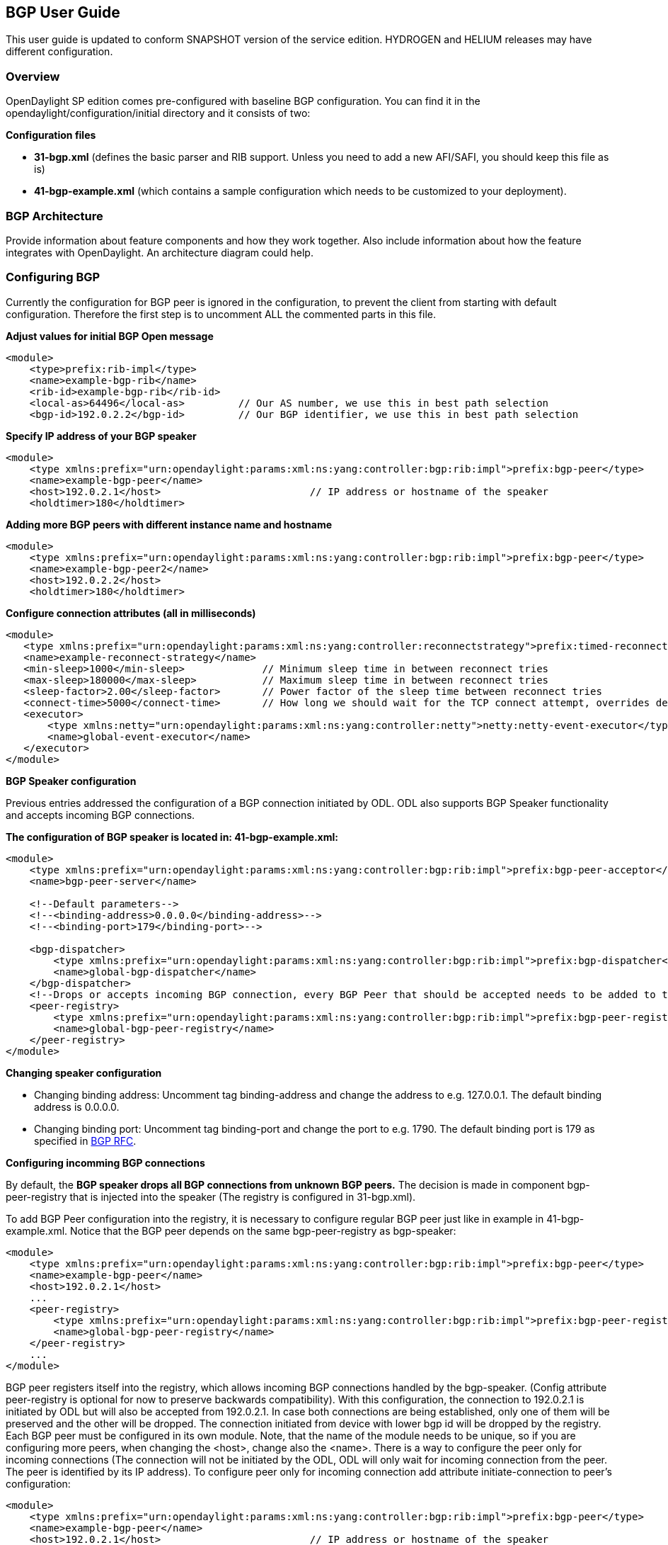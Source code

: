 == BGP User Guide
This user guide is updated to conform SNAPSHOT version of the service edition.
HYDROGEN and HELIUM releases may have different configuration.

=== Overview
OpenDaylight SP edition comes pre-configured with baseline BGP configuration.
You can find it in the opendaylight/configuration/initial directory and it
consists of two:

.*Configuration files*
- *31-bgp.xml* (defines the basic parser and RIB support. Unless you need to add
  a new AFI/SAFI, you should keep this file as is)
- *41-bgp-example.xml* (which contains a sample configuration which needs to be
  customized to your deployment).

=== BGP Architecture
Provide information about feature components and how they work together.
Also include information about how the feature integrates with
OpenDaylight. An architecture diagram could help.

=== Configuring BGP

[big]#Currently the configuration for BGP peer is ignored in the configuration, to prevent
the client from starting with default configuration. Therefore the first step is to 
uncomment ALL the commented parts in this file.#

.*Adjust values for initial BGP Open message*
[source,xml]
----
<module>
    <type>prefix:rib-impl</type>
    <name>example-bgp-rib</name>
    <rib-id>example-bgp-rib</rib-id>
    <local-as>64496</local-as>         // Our AS number, we use this in best path selection
    <bgp-id>192.0.2.2</bgp-id>         // Our BGP identifier, we use this in best path selection
----

.*Specify IP address of your BGP speaker*
[source,xml]
----
<module>
    <type xmlns:prefix="urn:opendaylight:params:xml:ns:yang:controller:bgp:rib:impl">prefix:bgp-peer</type>
    <name>example-bgp-peer</name>
    <host>192.0.2.1</host>                         // IP address or hostname of the speaker
    <holdtimer>180</holdtimer>
----

.*Adding more BGP peers with different instance name and hostname*
[source,xml]
----
<module>
    <type xmlns:prefix="urn:opendaylight:params:xml:ns:yang:controller:bgp:rib:impl">prefix:bgp-peer</type>
    <name>example-bgp-peer2</name>
    <host>192.0.2.2</host>
    <holdtimer>180</holdtimer>
----

.*Configure connection attributes (all in milliseconds)*
[source,xml]
----
<module>
   <type xmlns:prefix="urn:opendaylight:params:xml:ns:yang:controller:reconnectstrategy">prefix:timed-reconnect-strategy</type>
   <name>example-reconnect-strategy</name>
   <min-sleep>1000</min-sleep>             // Minimum sleep time in between reconnect tries
   <max-sleep>180000</max-sleep>           // Maximum sleep time in between reconnect tries
   <sleep-factor>2.00</sleep-factor>       // Power factor of the sleep time between reconnect tries
   <connect-time>5000</connect-time>       // How long we should wait for the TCP connect attempt, overrides default connection timeout dictated by TCP retransmits
   <executor>
       <type xmlns:netty="urn:opendaylight:params:xml:ns:yang:controller:netty">netty:netty-event-executor</type>
       <name>global-event-executor</name>
   </executor>
</module>
----

*BGP Speaker configuration*

Previous entries addressed the configuration of a BGP connection initiated by ODL. ODL also supports BGP Speaker functionality and accepts incoming BGP connections. 

.*The configuration of BGP speaker is located in: 41-bgp-example.xml:*
[source,xml]
----
<module>
    <type xmlns:prefix="urn:opendaylight:params:xml:ns:yang:controller:bgp:rib:impl">prefix:bgp-peer-acceptor</type>
    <name>bgp-peer-server</name>
 
    <!--Default parameters-->
    <!--<binding-address>0.0.0.0</binding-address>-->
    <!--<binding-port>179</binding-port>-->
 
    <bgp-dispatcher>
        <type xmlns:prefix="urn:opendaylight:params:xml:ns:yang:controller:bgp:rib:impl">prefix:bgp-dispatcher</type>
        <name>global-bgp-dispatcher</name>
    </bgp-dispatcher>
    <!--Drops or accepts incoming BGP connection, every BGP Peer that should be accepted needs to be added to this registry-->
    <peer-registry>
        <type xmlns:prefix="urn:opendaylight:params:xml:ns:yang:controller:bgp:rib:impl">prefix:bgp-peer-registry</type>
        <name>global-bgp-peer-registry</name>
    </peer-registry>
</module>
----

.*Changing speaker configuration*
- Changing binding address: Uncomment tag binding-address and change the address to e.g. 127.0.0.1. The default binding address is 0.0.0.0.
- Changing binding port: Uncomment tag binding-port and change the port to e.g. 1790. The default binding port is 179 as specified in link:http://tools.ietf.org/html/rfc4271[BGP RFC].

.*Configuring incomming BGP connections*

By default, the *BGP speaker drops all BGP connections from unknown BGP peers.* The decision is made in component bgp-peer-registry that is injected into the speaker (The registry is configured in 31-bgp.xml). 

To add BGP Peer configuration into the registry, it is necessary to configure regular BGP peer just like in example in 41-bgp-example.xml. Notice that the BGP peer depends on the same bgp-peer-registry as bgp-speaker:
[source,xml]
----
<module>
    <type xmlns:prefix="urn:opendaylight:params:xml:ns:yang:controller:bgp:rib:impl">prefix:bgp-peer</type>
    <name>example-bgp-peer</name>
    <host>192.0.2.1</host>
    ...
    <peer-registry>
        <type xmlns:prefix="urn:opendaylight:params:xml:ns:yang:controller:bgp:rib:impl">prefix:bgp-peer-registry</type>
        <name>global-bgp-peer-registry</name>
    </peer-registry>
    ...
</module>
----

BGP peer registers itself into the registry, which allows incoming BGP connections handled by the bgp-speaker. (Config attribute peer-registry is optional for now to preserve backwards compatibility). With this configuration, the connection to 192.0.2.1 is initiated by ODL but will also be accepted from 192.0.2.1. In case both connections are being established, only one of them will be preserved and the other will be dropped. The connection initiated from device with lower bgp id will be dropped by the registry. 
Each BGP peer must be configured in its own module. Note, that the name of the module needs to be unique, so if you are configuring more peers, when changing the <host>, change also the <name>. 
There is a way to configure the peer only for incoming connections (The connection will not be initiated by the ODL, ODL will only wait for incoming connection from the peer. The peer is identified by its IP address). To configure peer only for incoming connection add attribute initiate-connection to peer's configuration:

----
<module>
    <type xmlns:prefix="urn:opendaylight:params:xml:ns:yang:controller:bgp:rib:impl">prefix:bgp-peer</type>
    <name>example-bgp-peer</name>
    <host>192.0.2.1</host>                         // IP address or hostname of the speaker
    <holdtimer>180</holdtimer>
    <initiate-connection>false</initiate-connection>  // Connection will not be initiated by ODL
    ...
</module>
----

The attribute initiate-connection is optional with the default value set to *true*.

.*Multiple RIB Configuration*

In case you need that every peer has its own RIB table, follow this configuration guide link:odl-bgpcep-multiple-rib-conf.adoc[Multiple RIB Configuration].

=== Configuration through RESTCONF

Another method how to configure BGP/PCEP is dynamically through RESTCONF. Before you start, make sure, you've completed steps 1-5 in Installation Guide. Instead of restarting Karaf, install another feature, that provides you the access to 'restconf/config/' URLs.

feature:install odl-netconf-connector-all

To check what modules you have currently configured, check following link: http://localhost:8181/restconf/config/opendaylight-inventory:nodes/node/controller-config/yang-ext:mount/config:modules/ This URL is also used to POST new configuration. If you want to change any other configuration that is listed here, make sure you include the correct namespaces. RESTCONF will tell you if some namespace is wrong.

==== BGP listener

It is vital that you respect the order of steps described in user guide.

First, configure RIB. This module is already present in the configuration, therefore we change only the parameters we need. In this case, it's bgp-rib-id and local-as.

.*POST:*
[source,xml]
----
<module xmlns="urn:opendaylight:params:xml:ns:yang:controller:config">
  <type xmlns:x="urn:opendaylight:params:xml:ns:yang:controller:bgp:rib:impl">x:rib-impl</type>
  <name>example-bgp-rib</name>
  <bgp-rib-id xmlns="urn:opendaylight:params:xml:ns:yang:controller:bgp:rib:impl">192.0.2.2</bgp-rib-id>
  <local-as xmlns="urn:opendaylight:params:xml:ns:yang:controller:bgp:rib:impl">64496</local-as>
</module>
----

IMPORTANT: MIGHT NOT BE NEEDED depending on your BGP router, you might need a switch from linkstate attribute type 99 to 29. Check with your router vendor. Switch the field to true if your router supports type 29.

.*POST:*

[source,xml]
----
<module xmlns="urn:opendaylight:params:xml:ns:yang:controller:config">
 <type xmlns:x="urn:opendaylight:params:xml:ns:yang:controller:bgp:linkstate">x:bgp-linkstate</type>
 <name>bgp-linkstate</name>
 <iana-linkstate-attribute-type xmlns="urn:opendaylight:params:xml:ns:yang:controller:bgp:linkstate">true</iana-linkstate-attribute-type>
</module>
----

We also need to add new module to configuration (bgp-peer). In this case, the whole module needs to be configured. Please change values in bold, host and holdtimer (if necessary).

.*POST:*

[source,xml]
----
<module xmlns="urn:opendaylight:params:xml:ns:yang:controller:config">
 <type xmlns:x="urn:opendaylight:params:xml:ns:yang:controller:bgp:rib:impl">x:bgp-peer</type>
 <name>example-bgp-peer</name>
 <host xmlns="urn:opendaylight:params:xml:ns:yang:controller:bgp:rib:impl">192.0.2.1</host>
 <holdtimer xmlns="urn:opendaylight:params:xml:ns:yang:controller:bgp:rib:impl">180</holdtimer>
 <rib xmlns="urn:opendaylight:params:xml:ns:yang:controller:bgp:rib:impl">
  <type xmlns:x="urn:opendaylight:params:xml:ns:yang:controller:bgp:rib:cfg">x:rib</type>
  <name>example-bgp-rib</name>
 </rib>
 <peer-registry xmlns="urn:opendaylight:params:xml:ns:yang:controller:bgp:rib:impl">
  <type xmlns:x="urn:opendaylight:params:xml:ns:yang:controller:bgp:rib:impl">x:bgp-peer-registry</type>
  <name>global-bgp-peer-registry</name>
 </peer-registry>
 <advertized-table xmlns="urn:opendaylight:params:xml:ns:yang:controller:bgp:rib:impl">
  <type xmlns:x="urn:opendaylight:params:xml:ns:yang:controller:bgp:rib:impl">x:bgp-table-type</type>
  <name>ipv4-unicast</name>
 </advertized-table>
 <advertized-table xmlns="urn:opendaylight:params:xml:ns:yang:controller:bgp:rib:impl">
  <type xmlns:x="urn:opendaylight:params:xml:ns:yang:controller:bgp:rib:impl">x:bgp-table-type</type>
  <name>ipv6-unicast</name>
 </advertized-table>
 <advertized-table xmlns="urn:opendaylight:params:xml:ns:yang:controller:bgp:rib:impl">
  <type xmlns:x="urn:opendaylight:params:xml:ns:yang:controller:bgp:rib:impl">x:bgp-table-type</type>
  <name>linkstate</name>
 </advertized-table>
</module>
----

This is all necessary information that you need to get ODL connect to your speaker.

You can also setup TCP-MD5 through RESTCONF. Check link:../addons/tcpmd5.adoc[TCP MD5 Guide].

==== BGP application peer

By definition, BGP speaker needs to register all peers that can be connected to it (meaning if a BGP peer is not configured, the connection with ODL won't be successful). As a first step, configure RIB as it is done in BGP listener. Then, instead of configuring regular peer, configure this application peer, with its own application RIB:

.*POST:*
[source,xml]
----
<module xmlns="urn:opendaylight:params:xml:ns:yang:controller:config">
 <type xmlns:x="urn:opendaylight:params:xml:ns:yang:controller:bgp:rib:impl">x:bgp-application-peer</type>
 <name>example-bgp-peer-app</name>
 <bgp-peer-id xmlns="urn:opendaylight:params:xml:ns:yang:controller:bgp:rib:impl">10.25.1.9</bgp-peer-id> <!-- Your local BGP-ID that will be used in BGP Best Path Selection algorithm -->
 <target-rib xmlns="urn:opendaylight:params:xml:ns:yang:controller:bgp:rib:impl">
  <type xmlns:x="urn:opendaylight:params:xml:ns:yang:controller:bgp:rib:impl">x:rib-instance</type>
  <name>example-bgp-rib</name>
  </target-rib>
 <application-rib-id xmlns="urn:opendaylight:params:xml:ns:yang:controller:bgp:rib:impl">example-app-rib</application-rib-id>
 <data-broker xmlns="urn:opendaylight:params:xml:ns:yang:controller:bgp:rib:impl">
  <type xmlns:x="urn:opendaylight:params:xml:ns:yang:controller:md:sal:binding">x:binding-async-data-broker</type>
  <name>pingpong-binding-data-broker</name>
 </data-broker>
</module>
----

To populate the RIB, use RESTCONF and this link:bgpls-operations-guide.adoc[guide].

In order to get routes advertised to other peers, you have to also configure the peers, like it's described in link:odl-bgpcep-bgp-all-user.adoc[this document].
